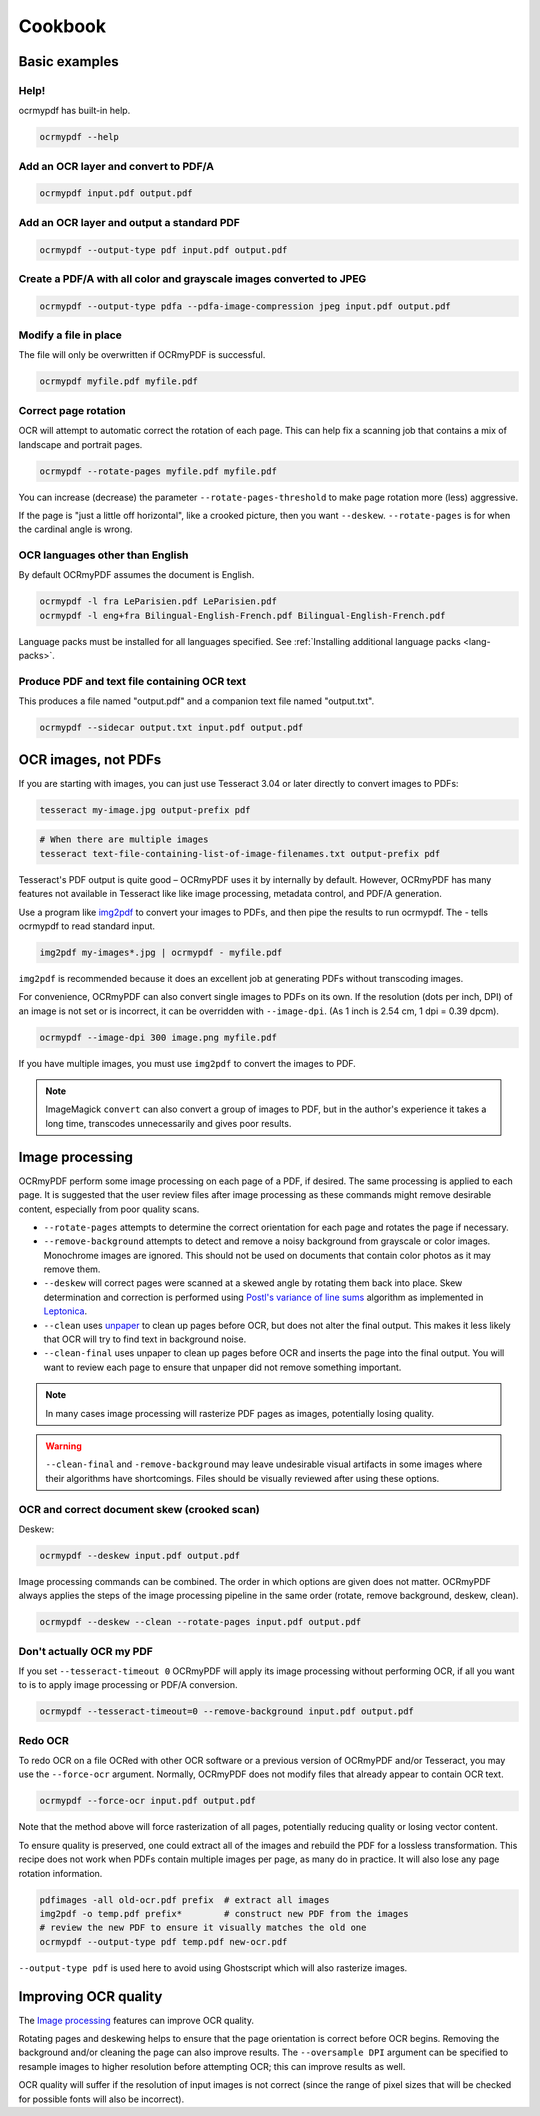 Cookbook
========

Basic examples
--------------

Help!
"""""

ocrmypdf has built-in help.

.. code-block:: bash

    ocrmypdf --help


Add an OCR layer and convert to PDF/A
"""""""""""""""""""""""""""""""""""""

.. code-block:: bash

    ocrmypdf input.pdf output.pdf

Add an OCR layer and output a standard PDF
""""""""""""""""""""""""""""""""""""""""""

.. code-block:: bash

    ocrmypdf --output-type pdf input.pdf output.pdf

Create a PDF/A with all color and grayscale images converted to JPEG
""""""""""""""""""""""""""""""""""""""""""""""""""""""""""""""""""""

.. code-block:: bash

    ocrmypdf --output-type pdfa --pdfa-image-compression jpeg input.pdf output.pdf

Modify a file in place
""""""""""""""""""""""

The file will only be overwritten if OCRmyPDF is successful.

.. code-block:: bash

    ocrmypdf myfile.pdf myfile.pdf

Correct page rotation
"""""""""""""""""""""

OCR will attempt to automatic correct the rotation of each page. This can help fix a scanning job that contains a mix of landscape and portrait pages.

.. code-block:: bash

    ocrmypdf --rotate-pages myfile.pdf myfile.pdf

You can increase (decrease) the parameter ``--rotate-pages-threshold`` to make page rotation more (less) aggressive.

If the page is "just a little off horizontal", like a crooked picture, then you want ``--deskew``. ``--rotate-pages`` is for when the cardinal angle is wrong.


OCR languages other than English
""""""""""""""""""""""""""""""""

By default OCRmyPDF assumes the document is English. 

.. code-block:: bash

    ocrmypdf -l fra LeParisien.pdf LeParisien.pdf
    ocrmypdf -l eng+fra Bilingual-English-French.pdf Bilingual-English-French.pdf

Language packs must be installed for all languages specified. See :ref:`Installing additional language packs <lang-packs>`.


Produce PDF and text file containing OCR text
"""""""""""""""""""""""""""""""""""""""""""""

This produces a file named "output.pdf" and a companion text file named "output.txt".

.. code-block:: bash

    ocrmypdf --sidecar output.txt input.pdf output.pdf

OCR images, not PDFs
--------------------

If you are starting with images, you can just use Tesseract 3.04 or later directly to convert images to PDFs:

.. code-block:: bash

    tesseract my-image.jpg output-prefix pdf

.. code-block:: bash

    # When there are multiple images
    tesseract text-file-containing-list-of-image-filenames.txt output-prefix pdf

Tesseract's PDF output is quite good – OCRmyPDF uses it by internally by default. However, OCRmyPDF has many features not available in Tesseract like like image processing, metadata control, and PDF/A generation.

Use a program like `img2pdf <https://gitlab.mister-muffin.de/josch/img2pdf>`_ to convert your images to PDFs, and then pipe the results to run ocrmypdf.  The `-` tells ocrmypdf to read standard input.

.. code-block:: bash

    img2pdf my-images*.jpg | ocrmypdf - myfile.pdf

``img2pdf`` is recommended because it does an excellent job at generating PDFs without transcoding images.

For convenience, OCRmyPDF can also convert single images to PDFs on its own. If the resolution (dots per inch, DPI) of an image is not set or is incorrect, it can be overridden with ``--image-dpi``. (As 1 inch is 2.54 cm, 1 dpi = 0.39 dpcm).

.. code-block:: bash

    ocrmypdf --image-dpi 300 image.png myfile.pdf

If you have multiple images, you must use ``img2pdf`` to convert the images to PDF.

.. note::

    ImageMagick ``convert`` can also convert a group of images to PDF, but in the author's experience it takes a long time, transcodes unnecessarily and gives poor results.


Image processing
----------------

OCRmyPDF perform some image processing on each page of a PDF, if desired.  The same processing is applied to each page.  It is suggested that the user review files after image processing as these commands might remove desirable content, especially from poor quality scans.

* ``--rotate-pages`` attempts to determine the correct orientation for each page and rotates the page if necessary.

* ``--remove-background`` attempts to detect and remove a noisy background from grayscale or color images.  Monochrome images are ignored. This should not be used on documents that contain color photos as it may remove them.

* ``--deskew`` will correct pages were scanned at a skewed angle by rotating them back into place.  Skew determination and correction is performed using `Postl's variance of line sums <http://www.leptonica.com/skew-measurement.html>`_ algorithm as implemented in `Leptonica <http://www.leptonica.com/index.html>`_.
  
* ``--clean`` uses `unpaper <https://www.flameeyes.eu/projects/unpaper>`_ to clean up pages before OCR, but does not alter the final output.  This makes it less likely that OCR will try to find text in background noise.

* ``--clean-final`` uses unpaper to clean up pages before OCR and inserts the page into the final output.  You will want to review each page to ensure that unpaper did not remove something important.

.. note::

    In many cases image processing will rasterize PDF pages as images, potentially losing quality.

.. warning::

    ``--clean-final`` and ``-remove-background`` may leave undesirable visual artifacts in some images where their algorithms have shortcomings. Files should be visually reviewed after using these options.


OCR and correct document skew (crooked scan)
""""""""""""""""""""""""""""""""""""""""""""

Deskew:

.. code-block:: bash

    ocrmypdf --deskew input.pdf output.pdf

Image processing commands can be combined. The order in which options are given does not matter. OCRmyPDF always applies the steps of the image processing pipeline in the same order (rotate, remove background, deskew, clean).

.. code-block:: bash

    ocrmypdf --deskew --clean --rotate-pages input.pdf output.pdf


Don't actually OCR my PDF
"""""""""""""""""""""""""

If you set ``--tesseract-timeout 0`` OCRmyPDF will apply its image processing without performing OCR, if all you want to is to apply image processing or PDF/A conversion.

.. code-block:: bash

    ocrmypdf --tesseract-timeout=0 --remove-background input.pdf output.pdf


Redo OCR
""""""""

To redo OCR on a file OCRed with other OCR software or a previous version of OCRmyPDF and/or Tesseract, you may use the ``--force-ocr`` argument. Normally, OCRmyPDF does not modify files that already appear to contain OCR text.

.. code-block:: bash

    ocrmypdf --force-ocr input.pdf output.pdf

Note that the method above will force rasterization of all pages, potentially reducing quality or losing vector content. 

To ensure quality is preserved, one could extract all of the images and rebuild the PDF for a lossless transformation. This recipe does not work when PDFs contain multiple images per page, as many do in practice. It will also lose any page rotation information.

.. code-block:: bash

    pdfimages -all old-ocr.pdf prefix  # extract all images
    img2pdf -o temp.pdf prefix*        # construct new PDF from the images
    # review the new PDF to ensure it visually matches the old one
    ocrmypdf --output-type pdf temp.pdf new-ocr.pdf

``--output-type pdf`` is used here to avoid using Ghostscript which will also rasterize images.


Improving OCR quality
---------------------

The `Image processing`_ features can improve OCR quality.

Rotating pages and deskewing helps to ensure that the page orientation is correct before OCR begins. Removing the background and/or cleaning the page can also improve results. The ``--oversample DPI`` argument can be specified to resample images to higher resolution before attempting OCR; this can improve results as well.

OCR quality will suffer if the resolution of input images is not correct (since the range of pixel sizes that will be checked for possible fonts will also be incorrect).

